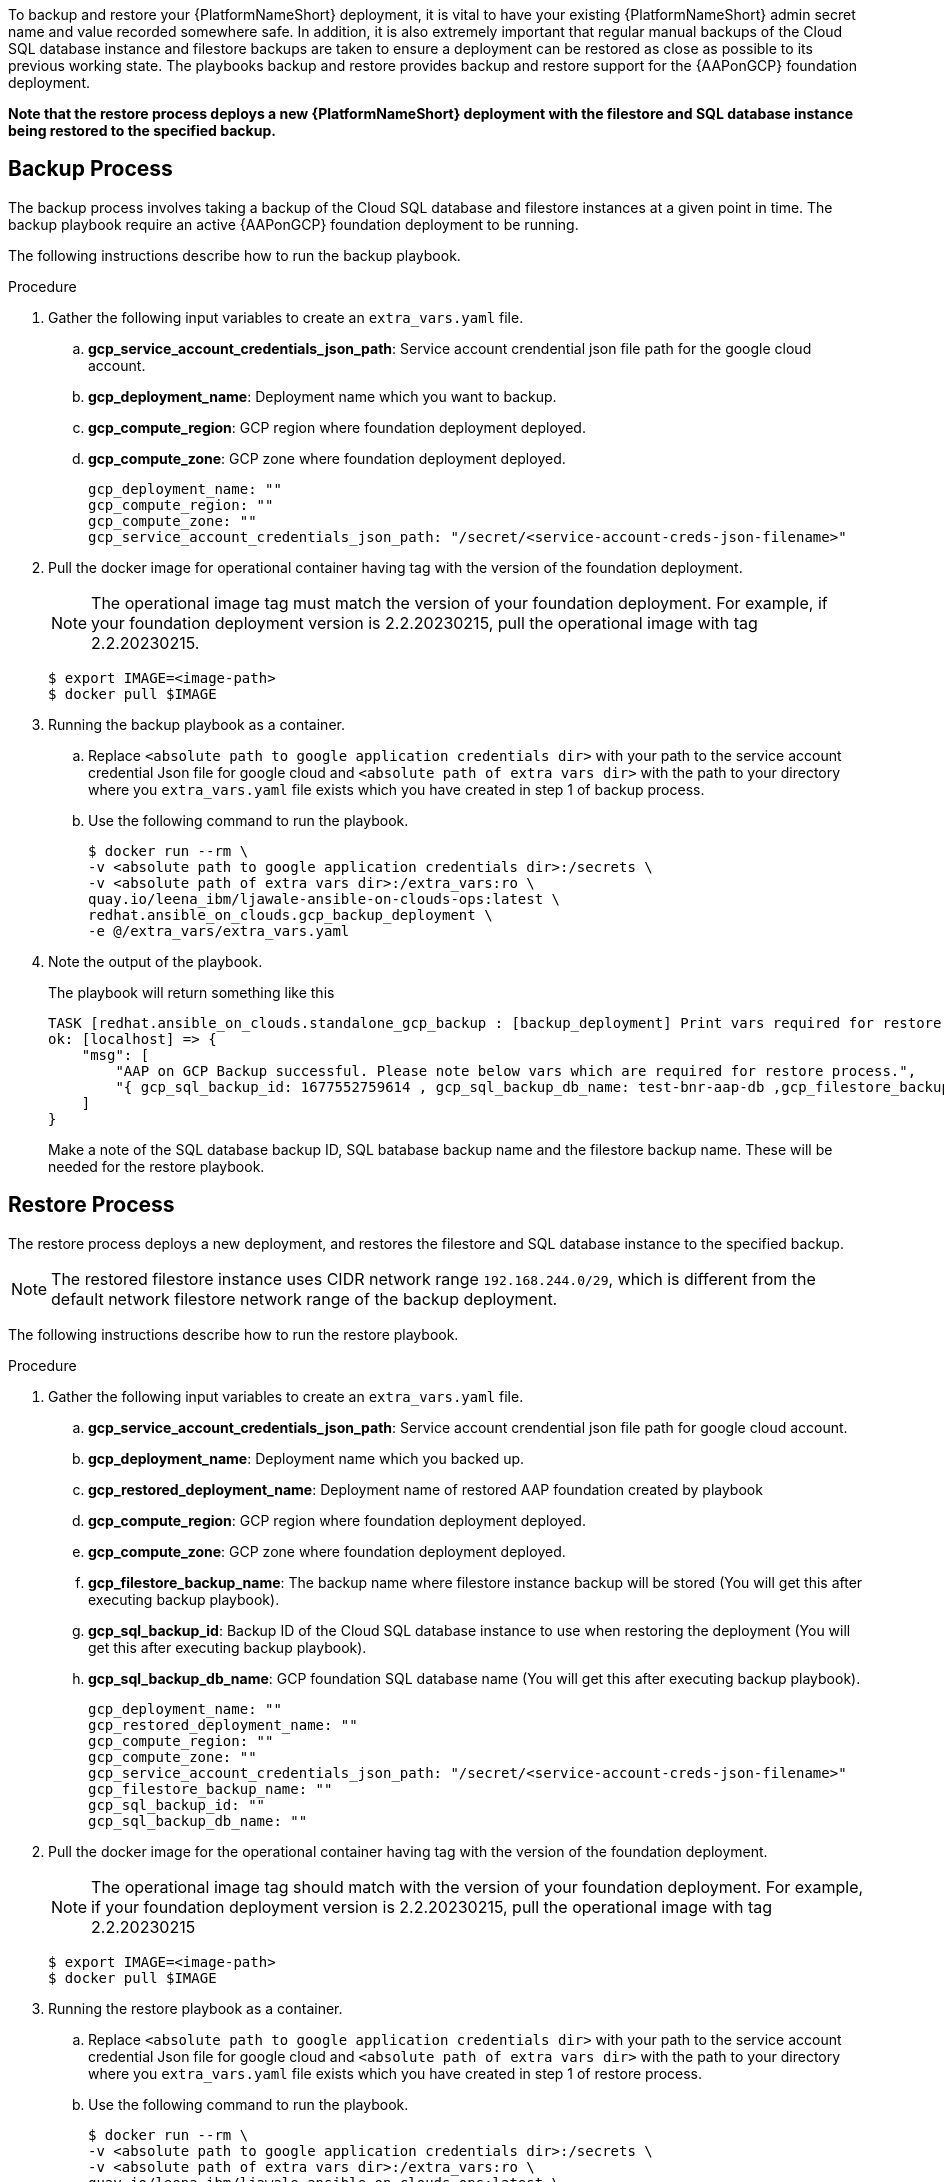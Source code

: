 [id="proc-aap-gcp-backup-and-restore"]

To backup and restore your {PlatformNameShort} deployment, it is vital to have your existing {PlatformNameShort} admin secret name and value recorded somewhere safe. In addition, it is also extremely important that regular manual backups of the Cloud SQL database instance and filestore backups are taken to ensure a deployment can be restored as close as possible to its previous working state. The playbooks backup and restore provides backup and restore support for the {AAPonGCP} foundation deployment. 

*Note that the restore process deploys a new {PlatformNameShort} deployment with the filestore and SQL database instance being restored to the specified backup.*

== Backup Process

The backup process involves taking a backup of the Cloud SQL database and filestore instances at a given point in time.
The backup playbook require an active {AAPonGCP} foundation deployment to be running.

The following instructions describe how to run the backup playbook.

.Procedure
. Gather the following input variables to create an `extra_vars.yaml` file.
.. *gcp_service_account_credentials_json_path*: Service account crendential json file path for the google cloud account.
.. *gcp_deployment_name*: Deployment name which you want to backup.
.. *gcp_compute_region*: GCP region where foundation deployment deployed.
.. *gcp_compute_zone*: GCP zone where foundation deployment deployed.
+
[source,bash]
----
gcp_deployment_name: "" 
gcp_compute_region: ""
gcp_compute_zone: ""
gcp_service_account_credentials_json_path: "/secret/<service-account-creds-json-filename>"
----
+
. Pull the docker image for operational container having tag with the version of the foundation deployment.
+
[NOTE]
=====  
The operational image tag must match the version of your foundation deployment. For example, if your foundation deployment version is 2.2.20230215, pull the operational image with tag 2.2.20230215.
=====
+
[source,bash]
----
$ export IMAGE=<image-path>
$ docker pull $IMAGE
----
+
. Running the backup playbook as a container.
+
.. Replace `<absolute path to google application credentials dir>` with your path to the service account credential Json file for google cloud and `<absolute path of extra vars dir>` with the path to your directory where you `extra_vars.yaml` file exists which you have created in step 1 of backup process. 
+
.. Use the following command to run the playbook.
+
[source,bash]
----
$ docker run --rm \
-v <absolute path to google application credentials dir>:/secrets \
-v <absolute path of extra vars dir>:/extra_vars:ro \
quay.io/leena_ibm/ljawale-ansible-on-clouds-ops:latest \
redhat.ansible_on_clouds.gcp_backup_deployment \
-e @/extra_vars/extra_vars.yaml
----
+
. Note the output of the playbook.
+
The playbook will return something like this
+
[source, bash]
----
TASK [redhat.ansible_on_clouds.standalone_gcp_backup : [backup_deployment] Print vars required for restore process] ***
ok: [localhost] => {
    "msg": [
        "AAP on GCP Backup successful. Please note below vars which are required for restore process.",
        "{ gcp_sql_backup_id: 1677552759614 , gcp_sql_backup_db_name: test-bnr-aap-db ,gcp_filestore_backup_name: test-bnr-filestore-iygs }"
    ]
}
----
+
Make a note of the SQL database backup ID, SQL batabase backup name and the filestore backup name. These will be needed for the restore playbook.
+



== Restore Process

The restore process deploys a new deployment, and restores the filestore and SQL database instance to the specified backup.

[NOTE]
=====
The restored filestore instance uses CIDR network range `192.168.244.0/29`, which is different from the default network filestore network range of the backup deployment.
=====

The following instructions describe how to run the restore playbook.

.Procedure
. Gather the following input variables to create an `extra_vars.yaml` file.
.. *gcp_service_account_credentials_json_path*: Service account crendential json file path for google cloud account.
.. *gcp_deployment_name*: Deployment name which you backed up.
.. *gcp_restored_deployment_name*: Deployment name of restored AAP foundation created by playbook
.. *gcp_compute_region*: GCP region where foundation deployment deployed.
.. *gcp_compute_zone*: GCP zone where foundation deployment deployed.
.. *gcp_filestore_backup_name*: The backup name where filestore instance backup will be stored (You will get this after executing backup playbook).
.. *gcp_sql_backup_id*: Backup ID of the Cloud SQL database instance to use when restoring the deployment (You will get this after executing backup playbook).
.. *gcp_sql_backup_db_name*: GCP foundation SQL database name (You will get this after executing backup playbook).
+
[source,bash]
----
gcp_deployment_name: ""
gcp_restored_deployment_name: ""
gcp_compute_region: ""
gcp_compute_zone: ""
gcp_service_account_credentials_json_path: "/secret/<service-account-creds-json-filename>"
gcp_filestore_backup_name: ""
gcp_sql_backup_id: ""
gcp_sql_backup_db_name: ""
----
+
. Pull the docker image for the operational container having tag with the version of the foundation deployment.
+
[NOTE]
=====
The operational image tag should match with the version of your foundation deployment. For example, if your foundation deployment version is 2.2.20230215, pull the operational image with tag 2.2.20230215
=====
+
[source,bash]
----
$ export IMAGE=<image-path>
$ docker pull $IMAGE
----
+
. Running the restore playbook as a container.
+
.. Replace `<absolute path to google application credentials dir>` with your path to the service account credential Json file for google cloud and `<absolute path of extra vars dir>` with the path to your directory where you `extra_vars.yaml` file exists which you have created in step 1 of restore process. 
+
.. Use the following command to run the playbook.
+
[source,bash]
----
$ docker run --rm \
-v <absolute path to google application credentials dir>:/secrets \
-v <absolute path of extra vars dir>:/extra_vars:ro \
quay.io/leena_ibm/ljawale-ansible-on-clouds-ops:latest \
redhat.ansible_on_clouds.gcp_restore_deployment \
-e @/extra_vars/extra_vars.yaml
----
+
. After successfully running the playbook, you should see a new restored deployment in GCP deployment. It can take 5-10 minutes for the deployment to finish and for all the containers to run.
+
[NOTE]
=====
Access to the restored deployment needs to be configured through either an external load balancer or VPN. When a connection method is configured you can log in to {PlatformName} {ControllerName} and {HubName} using your old deployment credentials. In addition, all job history, uploaded collections and other records should be in the same state as the restored deployment.
=====
